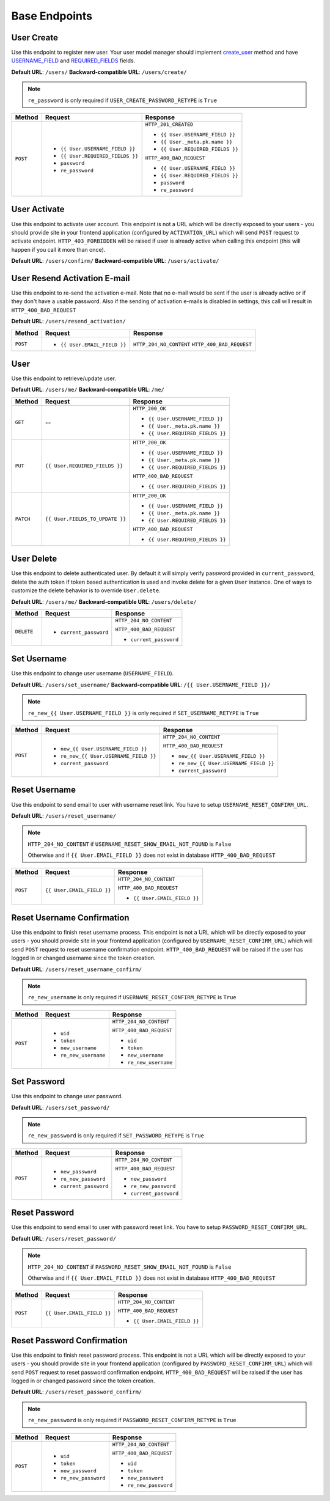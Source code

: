Base Endpoints
==============

User Create
-----------

Use this endpoint to register new user. Your user model manager should
implement `create_user <https://docs.djangoproject.com/en/dev/ref/contrib/auth/#django.contrib.auth.models.UserManager.create_user>`_
method and have `USERNAME_FIELD <https://docs.djangoproject.com/en/dev/topics/auth/customizing/#django.contrib.auth.models.CustomUser.USERNAME_FIELD>`_
and `REQUIRED_FIELDS <https://docs.djangoproject.com/en/dev/topics/auth/customizing/#django.contrib.auth.models.CustomUser.REQUIRED_FIELDS>`_
fields.

**Default URL**: ``/users/``
**Backward-compatible URL**: ``/users/create/``

.. note::

    ``re_password`` is only required if ``USER_CREATE_PASSWORD_RETYPE`` is ``True``

+----------+-----------------------------------+----------------------------------+
| Method   |  Request                          | Response                         |
+==========+===================================+==================================+
| ``POST`` | * ``{{ User.USERNAME_FIELD }}``   | ``HTTP_201_CREATED``             |
|          | * ``{{ User.REQUIRED_FIELDS }}``  |                                  |
|          | * ``password``                    | * ``{{ User.USERNAME_FIELD }}``  |
|          | * ``re_password``                 | * ``{{ User._meta.pk.name }}``   |
|          |                                   | * ``{{ User.REQUIRED_FIELDS }}`` |
|          |                                   |                                  |
|          |                                   | ``HTTP_400_BAD_REQUEST``         |
|          |                                   |                                  |
|          |                                   | * ``{{ User.USERNAME_FIELD }}``  |
|          |                                   | * ``{{ User.REQUIRED_FIELDS }}`` |
|          |                                   | * ``password``                   |
|          |                                   | * ``re_password``                |
+----------+-----------------------------------+----------------------------------+

User Activate
-------------

Use this endpoint to activate user account. This endpoint is not a URL which
will be directly exposed to your users - you should provide site in your
frontend application (configured by ``ACTIVATION_URL``) which will send ``POST``
request to activate endpoint. ``HTTP_403_FORBIDDEN`` will be raised if user is already
active when calling this endpoint (this will happen if you call it more than once).

**Default URL**: ``/users/confirm/``
**Backward-compatible URL**: ``/users/activate/``

+----------+--------------------------------------+----------------------------------+
| Method   | Request                              | Response                         |
+==========+======================================+==================================+
| ``POST`` | * ``uid``                            | ``HTTP_204_NO_CONTENT``          |
|          | * ``token``                          |                                  |
|          |                                      | ``HTTP_400_BAD_REQUEST``         |
|          |                                      |                                  |
|          |                                      | * ``uid``                        |
|          |                                      | * ``token``           |
|          |                                      |                                  |
|          |                                      | ``HTTP_403_FORBIDDEN``           |
|          |                                      |                                  |
|          |                                      | * ``detail``                     |
+----------+--------------------------------------+----------------------------------+

User Resend Activation E-mail
------------------------------

Use this endpoint to re-send the activation e-mail. Note that no e-mail would
be sent if the user is already active or if they don't have a usable password.
Also if the sending of activation e-mails is disabled in settings, this call
will result in ``HTTP_400_BAD_REQUEST``

**Default URL**: ``/users/resend_activation/``

+----------+--------------------------------------+----------------------------------+
| Method   | Request                              | Response                         |
+==========+======================================+==================================+
| ``POST`` | * ``{{ User.EMAIL_FIELD }}``         | ``HTTP_204_NO_CONTENT``          |
|          |                                      | ``HTTP_400_BAD_REQUEST``         |
+----------+--------------------------------------+----------------------------------+

User
----

Use this endpoint to retrieve/update user.

**Default URL**: ``/users/me/``
**Backward-compatible URL**: ``/me/``

+----------+--------------------------------+----------------------------------+
| Method   |           Request              |           Response               |
+==========+================================+==================================+
| ``GET``  |    --                          | ``HTTP_200_OK``                  |
|          |                                |                                  |
|          |                                | * ``{{ User.USERNAME_FIELD }}``  |
|          |                                | * ``{{ User._meta.pk.name }}``   |
|          |                                | * ``{{ User.REQUIRED_FIELDS }}`` |
+----------+--------------------------------+----------------------------------+
| ``PUT``  | ``{{ User.REQUIRED_FIELDS }}`` | ``HTTP_200_OK``                  |
|          |                                |                                  |
|          |                                | * ``{{ User.USERNAME_FIELD }}``  |
|          |                                | * ``{{ User._meta.pk.name }}``   |
|          |                                | * ``{{ User.REQUIRED_FIELDS }}`` |
|          |                                |                                  |
|          |                                | ``HTTP_400_BAD_REQUEST``         |
|          |                                |                                  |
|          |                                | * ``{{ User.REQUIRED_FIELDS }}`` |
+----------+--------------------------------+----------------------------------+
| ``PATCH``| ``{{ User.FIELDS_TO_UPDATE }}``| ``HTTP_200_OK``                  |
|          |                                |                                  |
|          |                                | * ``{{ User.USERNAME_FIELD }}``  |
|          |                                | * ``{{ User._meta.pk.name }}``   |
|          |                                | * ``{{ User.REQUIRED_FIELDS }}`` |
|          |                                |                                  |
|          |                                | ``HTTP_400_BAD_REQUEST``         |
|          |                                |                                  |
|          |                                | * ``{{ User.REQUIRED_FIELDS }}`` |
+----------+--------------------------------+----------------------------------+

User Delete
-----------

Use this endpoint to delete authenticated user. By default it will simply verify
password provided in ``current_password``, delete the auth token if token
based authentication is used and invoke delete for a given ``User`` instance.
One of ways to customize the delete behavior is to override ``User.delete``.

**Default URL**: ``/users/me/``
**Backward-compatible URL**: ``/users/delete/``

+------------+---------------------------------+----------------------------------+
| Method     |  Request                        | Response                         |
+============+=================================+==================================+
| ``DELETE`` | * ``current_password``          | ``HTTP_204_NO_CONTENT``          |
|            |                                 |                                  |
|            |                                 | ``HTTP_400_BAD_REQUEST``         |
|            |                                 |                                  |
|            |                                 | * ``current_password``           |
+------------+---------------------------------+----------------------------------+

Set Username
------------

Use this endpoint to change user username (``USERNAME_FIELD``).

**Default URL**: ``/users/set_username/``
**Backward-compatible URL**: ``/{{ User.USERNAME_FIELD }}/``

.. note::

    ``re_new_{{ User.USERNAME_FIELD }}`` is only required if ``SET_USERNAME_RETYPE`` is ``True``

+----------+----------------------------------------+-------------------------------------------+
| Method   | Request                                | Response                                  |
+==========+========================================+===========================================+
| ``POST`` | * ``new_{{ User.USERNAME_FIELD }}``    | ``HTTP_204_NO_CONTENT``                   |
|          | * ``re_new_{{ User.USERNAME_FIELD }}`` |                                           |
|          | * ``current_password``                 | ``HTTP_400_BAD_REQUEST``                  |
|          |                                        |                                           |
|          |                                        | * ``new_{{ User.USERNAME_FIELD }}``       |
|          |                                        | * ``re_new_{{ User.USERNAME_FIELD }}``    |
|          |                                        | * ``current_password``                    |
+----------+----------------------------------------+-------------------------------------------+

Reset Username
--------------

Use this endpoint to send email to user with username reset link. You have to
setup ``USERNAME_RESET_CONFIRM_URL``.

**Default URL**: ``/users/reset_username/``

.. note::

    ``HTTP_204_NO_CONTENT`` if ``USERNAME_RESET_SHOW_EMAIL_NOT_FOUND`` is ``False``

    Otherwise and if ``{{ User.EMAIL_FIELD }}`` does not exist in database ``HTTP_400_BAD_REQUEST``

+----------+---------------------------------+------------------------------+
| Method   | Request                         | Response                     |
+==========+=================================+==============================+
| ``POST`` |  ``{{ User.EMAIL_FIELD }}``     | ``HTTP_204_NO_CONTENT``      |
|          |                                 |                              |
|          |                                 | ``HTTP_400_BAD_REQUEST``     |
|          |                                 |                              |
|          |                                 | * ``{{ User.EMAIL_FIELD }}`` |
+----------+---------------------------------+------------------------------+

Reset Username Confirmation
---------------------------

Use this endpoint to finish reset username process. This endpoint is not a URL
which will be directly exposed to your users - you should provide site in your
frontend application (configured by ``USERNAME_RESET_CONFIRM_URL``) which
will send ``POST`` request to reset username confirmation endpoint.
``HTTP_400_BAD_REQUEST`` will be raised if the user has logged in or changed username
since the token creation.

**Default URL**: ``/users/reset_username_confirm/``

.. note::

    ``re_new_username`` is only required if ``USERNAME_RESET_CONFIRM_RETYPE`` is ``True``

+----------+----------------------------------+--------------------------------------+
| Method   | Request                          | Response                             |
+==========+==================================+======================================+
| ``POST`` | * ``uid``                        | ``HTTP_204_NO_CONTENT``              |
|          | * ``token``                      |                                      |
|          | * ``new_username``               | ``HTTP_400_BAD_REQUEST``             |
|          | * ``re_new_username``            |                                      |
|          |                                  | * ``uid``                            |
|          |                                  | * ``token``                          |
|          |                                  | * ``new_username``                   |
|          |                                  | * ``re_new_username``                |
+----------+----------------------------------+--------------------------------------+

Set Password
------------

Use this endpoint to change user password.

**Default URL**: ``/users/set_password/``

.. note::

    ``re_new_password`` is only required if ``SET_PASSWORD_RETYPE`` is ``True``

+----------+------------------------+-------------------------------------------+
| Method   | Request                | Response                                  |
+==========+========================+===========================================+
| ``POST`` | * ``new_password``     | ``HTTP_204_NO_CONTENT``                   |
|          | * ``re_new_password``  |                                           |
|          | * ``current_password`` | ``HTTP_400_BAD_REQUEST``                  |
|          |                        |                                           |
|          |                        | * ``new_password``                        |
|          |                        | * ``re_new_password``                     |
|          |                        | * ``current_password``                    |
+----------+------------------------+-------------------------------------------+

Reset Password
--------------

Use this endpoint to send email to user with password reset link. You have to
setup ``PASSWORD_RESET_CONFIRM_URL``.

**Default URL**: ``/users/reset_password/``

.. note::

    ``HTTP_204_NO_CONTENT`` if ``PASSWORD_RESET_SHOW_EMAIL_NOT_FOUND`` is ``False``

    Otherwise and if ``{{ User.EMAIL_FIELD }}`` does not exist in database ``HTTP_400_BAD_REQUEST``

+----------+---------------------------------+------------------------------+
| Method   | Request                         | Response                     |
+==========+=================================+==============================+
| ``POST`` |  ``{{ User.EMAIL_FIELD }}``     | ``HTTP_204_NO_CONTENT``      |
|          |                                 |                              |
|          |                                 | ``HTTP_400_BAD_REQUEST``     |
|          |                                 |                              |
|          |                                 | * ``{{ User.EMAIL_FIELD }}`` |
+----------+---------------------------------+------------------------------+

Reset Password Confirmation
---------------------------

Use this endpoint to finish reset password process. This endpoint is not a URL
which will be directly exposed to your users - you should provide site in your
frontend application (configured by ``PASSWORD_RESET_CONFIRM_URL``) which
will send ``POST`` request to reset password confirmation endpoint.
``HTTP_400_BAD_REQUEST`` will be raised if the user has logged in or changed password
since the token creation.

**Default URL**: ``/users/reset_password_confirm/``

.. note::

    ``re_new_password`` is only required if ``PASSWORD_RESET_CONFIRM_RETYPE`` is ``True``

+----------+----------------------------------+--------------------------------------+
| Method   | Request                          | Response                             |
+==========+==================================+======================================+
| ``POST`` | * ``uid``                        | ``HTTP_204_NO_CONTENT``              |
|          | * ``token``                      |                                      |
|          | * ``new_password``               | ``HTTP_400_BAD_REQUEST``             |
|          | * ``re_new_password``            |                                      |
|          |                                  | * ``uid``                            |
|          |                                  | * ``token``                          |
|          |                                  | * ``new_password``                   |
|          |                                  | * ``re_new_password``                |
+----------+----------------------------------+--------------------------------------+
